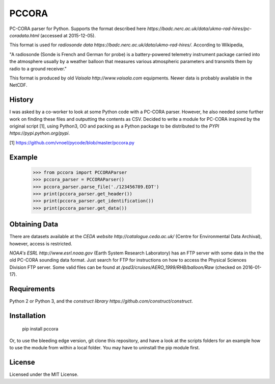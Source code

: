 PCCORA
======

PC-CORA parser for Python. Supports the format described here `https://badc.nerc.ac.uk/data/ukmo-rad-hires/pc-coradata.html` (accessed at 2015-12-05).

This format is used for `radiosonde data https://badc.nerc.ac.uk/data/ukmo-rad-hires/`. According to Wikipedia,

"A radiosonde (Sonde is French and German for probe) is a battery-powered telemetry instrument package carried into the atmosphere usually by a weather balloon that measures various atmospheric parameters and transmits them by radio to a ground receiver."

This format is produced by old `Vaisala http://www.vaisala.com` equipments. Newer data is probably available in the NetCDF.

History
-------

I was asked by a co-worker to look at some Python code with a PC-CORA parser. However, he also needed some further work on finding these files and outputting the contents as CSV. Decided to write a module for PC-CORA inspired by the original script [1], using Python3, OO and packing as a Python package to be distributed to the `PYPI https://pypi.python.org/pypi`.

[1] https://github.com/vnoel/pycode/blob/master/pccora.py

Example
-------

    >>> from pccora import PCCORAParser
    >>> pccora_parser = PCCORAParser()
    >>> pccora_parser.parse_file('./123456789.EDT')
    >>> print(pccora_parser.get_header())
    >>> print(pccora_parser.get_identification())
    >>> print(pccora_parser.get_data())

Obtaining Data
--------------

There are datasets available at the `CEDA website http://catalogue.ceda.ac.uk/` (Centre for Environmental Data Archival), however, access is restricted.

`NOAA's ESRL http://www.esrl.noaa.gov` (Earth System Research Laboratory) has an FTP server with some data in the the old PC-CORA sounding data format. Just search for FTP for instructions on how to access the Physical Sciences Division FTP server. Some valid files can be found at `/psd3/cruises/AERO_1999/RHB/balloon/Raw` (checked on 2016-01-17).

Requirements
------------

Python 2 or Python 3, and the `construct library https://github.com/construct/construct`.

Installation
------------

    pip install pccora

Or, to use the bleeding edge version, git clone this repository, and have a look at the scripts folders for an example how to use the module from within a local folder. You may have to uninstall the pip module first.

License
-------

Licensed under the MIT License.
